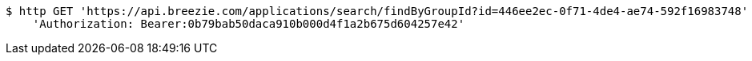 [source,bash]
----
$ http GET 'https://api.breezie.com/applications/search/findByGroupId?id=446ee2ec-0f71-4de4-ae74-592f16983748' \
    'Authorization: Bearer:0b79bab50daca910b000d4f1a2b675d604257e42'
----